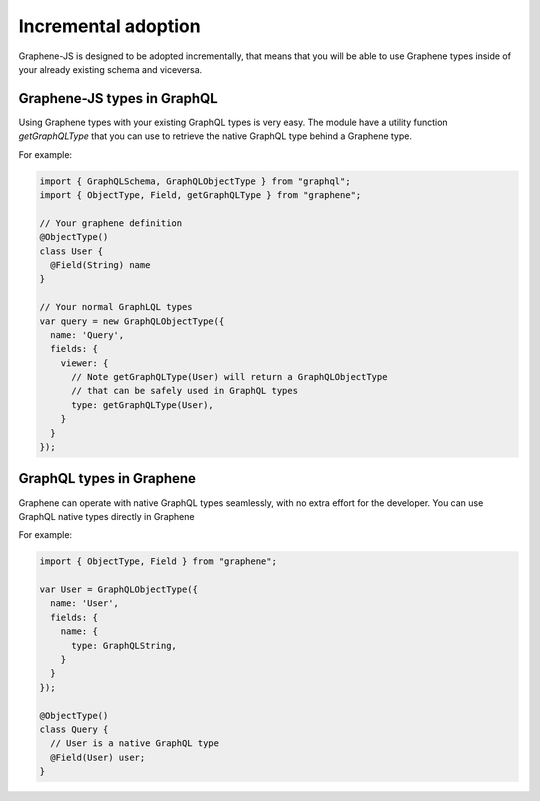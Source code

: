 Incremental adoption
====================

Graphene-JS is designed to be adopted incrementally, that means that you will
be able to use Graphene types inside of your already existing schema and
viceversa.

Graphene-JS types in GraphQL
----------------------------

Using Graphene types with your existing GraphQL types is very easy.
The module have a utility function `getGraphQLType` that you can use to retrieve
the native GraphQL type behind a Graphene type.

For example:

.. code:: js

    import { GraphQLSchema, GraphQLObjectType } from "graphql";
    import { ObjectType, Field, getGraphQLType } from "graphene";

    // Your graphene definition
    @ObjectType()
    class User {
      @Field(String) name
    }

    // Your normal GraphLQL types
    var query = new GraphQLObjectType({
      name: 'Query',
      fields: {
        viewer: {
          // Note getGraphQLType(User) will return a GraphQLObjectType
          // that can be safely used in GraphQL types
          type: getGraphQLType(User),
        }
      }
    });


GraphQL types in Graphene
-------------------------

Graphene can operate with native GraphQL types seamlessly, with no extra effort
for the developer. You can use GraphQL native types directly in Graphene

For example:

.. code:: js

    import { ObjectType, Field } from "graphene";

    var User = GraphQLObjectType({
      name: 'User',
      fields: {
        name: {
          type: GraphQLString,
        }
      }
    });

    @ObjectType()
    class Query {
      // User is a native GraphQL type
      @Field(User) user;
    }
